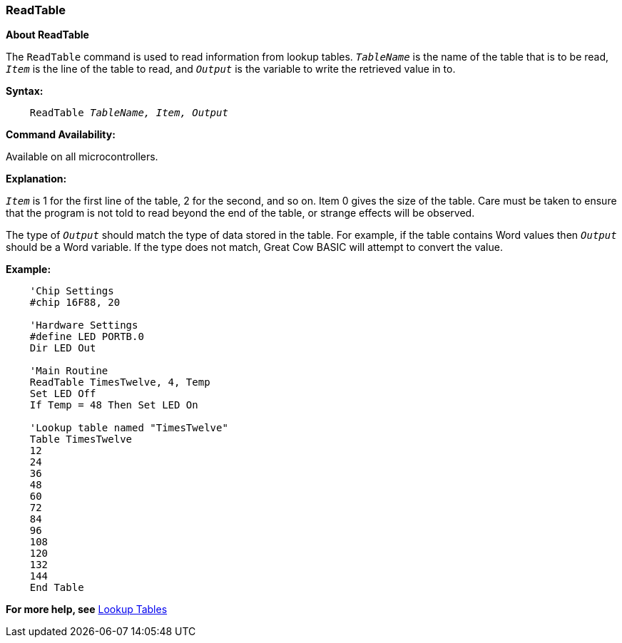 === ReadTable

*About ReadTable*

The `ReadTable` command is used to read information from lookup tables.
`_TableName_` is the name of the table that is to be read, `_Item_` is the
line of the table to read, and `_Output_` is the variable to write the
retrieved value in to.

*Syntax:*
[subs="quotes"]
----
    ReadTable _TableName, Item, Output_
----
*Command Availability:*

Available on all microcontrollers.

*Explanation:*

`_Item_` is 1 for the first line of the table, 2 for the second, and so on.
Item 0 gives the size of the table. Care must be taken to ensure that
the program is not told to read beyond the end of the table, or strange
effects will be observed.

The type of `_Output_` should match the type of data stored in the table.
For example, if the table contains Word values then `_Output_` should be a
Word variable. If the type does not match, Great Cow BASIC will attempt to
convert the value.

*Example:*
----
    'Chip Settings
    #chip 16F88, 20

    'Hardware Settings
    #define LED PORTB.0
    Dir LED Out

    'Main Routine
    ReadTable TimesTwelve, 4, Temp
    Set LED Off
    If Temp = 48 Then Set LED On

    'Lookup table named "TimesTwelve"
    Table TimesTwelve
    12
    24
    36
    48
    60
    72
    84
    96
    108
    120
    132
    144
    End Table
----
*For more help, see* <<_lookup_tables,Lookup Tables>>